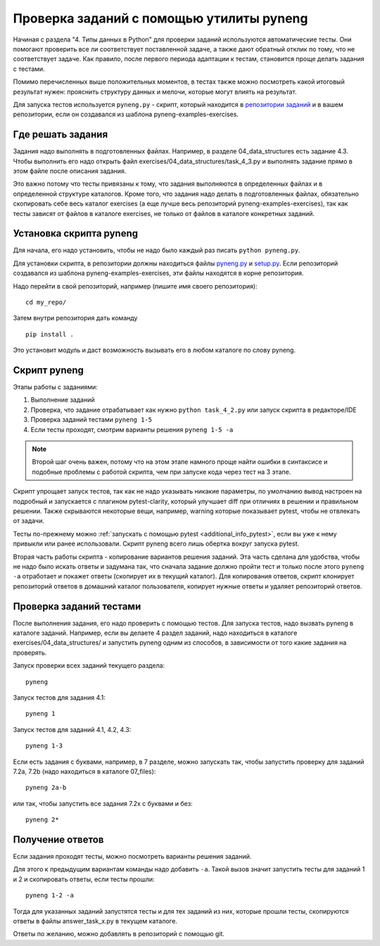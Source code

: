 .. raw:: latex

   \newpage

.. _additional_info_pyneng:

Проверка заданий с помощью утилиты pyneng
=========================================

Начиная с раздела "4. Типы данных в Python" для проверки заданий
используются автоматические тесты. Они помогают проверить все ли
соответствует поставленной задаче, а также дают обратный отклик по тому,
что не соответствует задаче. Как правило, после первого периода
адаптации к тестам, становится проще делать задания с тестами.

Помимо перечисленных выше положительных моментов, в тестах также можно
посмотреть какой итоговый результат нужен: прояснить структуру данных и
мелочи, которые могут влиять на результат.

Для запуска тестов используется ``pyneng.py`` - скрипт, который находится в
`репозитории заданий <https://github.com/natenka/pyneng-examples-exercises>`__
и в вашем репозитории, если он создавался из шаблона pyneng-examples-exercises.

Где решать задания
------------------

Задания надо выполнять в подготовленных файлах.
Например, в разделе 04_data_structures есть задание 4.3. Чтобы выполнить его надо открыть
файл exercises/04_data_structures/task_4_3.py и выполнять задание прямо в этом файле после описания задания.

Это важно потому что тесты привязаны к тому, что задания выполняются в определенных файлах и в определенной
структуре каталогов.
Кроме того, что задания надо делать в подготовленных файлах, обязательно скопировать себе весь
каталог exercises (а еще лучше весь репозиторий pyneng-examples-exercises), так как тесты
зависят от файлов в каталоге exercises, не только от файлов в каталоге конкретных заданий.

Установка скрипта pyneng
------------------------

Для начала, его надо установить, чтобы не надо было каждый раз писать ``python pyneng.py``.

Для установки скрипта, в репозитории должны находиться файлы
`pyneng.py <https://github.com/natenka/pyneng-examples-exercises/blob/master/pyneng.py>`__
и `setup.py <https://github.com/natenka/pyneng-examples-exercises/blob/master/setup.py>`__.
Если репозиторий создавался из шаблона pyneng-examples-exercises, эти файлы находятся
в корне репозитория.

Надо перейти в свой репозиторий, например (пишите имя своего репозитория):

::

    cd my_repo/

Затем внутри репозитория дать команду

::

    pip install .

Это установит модуль и даст возможность вызывать его в любом каталоге по слову pyneng.


Скрипт pyneng
-------------

Этапы работы с заданиями:

1. Выполнение заданий
2. Проверка, что задание отрабатывает как нужно ``python task_4_2.py`` или запуск скрипта в редакторе/IDE
3. Проверка заданий тестами ``pyneng 1-5``
4. Если тесты проходят, смотрим варианты решения ``pyneng 1-5 -a``


.. note::

    Второй шаг очень важен, потому что на этом этапе намного проще найти ошибки в синтаксисе
    и подобные проблемы с работой скрипта, чем при запуске кода через тест на 3 этапе.

Скрипт упрощает запуск тестов, так как не надо указывать никакие параметры,
по умолчанию вывод настроен на подробный и запускается с плагином pytest-clarity,
который улучшает diff при отличиях в решении и правильном решении.
Также скрываются некоторые вещи, например, warning которые показывает pytest,
чтобы не отвлекать от задачи.

Тесты по-прежнему можно :ref:`запускать с помощью pytest <additional_info_pytest>`,
если вы уже к нему привыкли или ранее использовали.
Скрипт pyneng всего лишь обертка вокруг запуска pytest.

Вторая часть работы скрипта - копирование вариантов решения заданий. Эта часть сделана для удобства,
чтобы не надо было искать ответы и задумана так, что сначала задание должно пройти
тест и только после этого ``pyneng -a`` отработает и покажет ответы (скопирует их в текущий каталог).
Для копирования ответов, скрипт клонирует репозиторий ответов в домашний каталог пользователя,
копирует нужные ответы и удаляет репозиторий ответов.


Проверка заданий тестами
------------------------

После выполнения задания, его надо проверить с помощью тестов.
Для запуска тестов, надо вызвать pyneng в каталоге заданий.
Например, если вы делаете 4 раздел заданий, надо находиться в каталоге exercises/04_data_structures/
и запустить pyneng одним из способов, в зависимости от того какие задания на проверять.

Запуск проверки всех заданий текущего раздела:

::

    pyneng

Запуск тестов для задания 4.1:

::

    pyneng 1


Запуск тестов для заданий 4.1, 4.2, 4.3:

::

    pyneng 1-3

Если есть задания с буквами, например, в 7 разделе, можно запускать так,
чтобы запустить проверку для заданий 7.2a, 7.2b (надо находиться в каталоге 07_files):

::

    pyneng 2a-b

или так, чтобы запустить все задания 7.2x с буквами и без:

::

    pyneng 2*

Получение ответов
-----------------

Если задания проходят тесты, можно посмотреть варианты решения заданий.

Для этого к предыдущим вариантам команды надо добавить ``-a``.
Такой вызов значит запустить тесты для заданий 1 и 2 и скопировать ответы, если тесты прошли:

::

    pyneng 1-2 -a

Тогда для указанных заданий запустятся тесты и для тех заданий из них,
которые прошли тесты, скопируются ответы в файлы answer_task_x.py в текущем каталоге.

Ответы по желанию, можно добавлять в репозиторий с помощью git.


